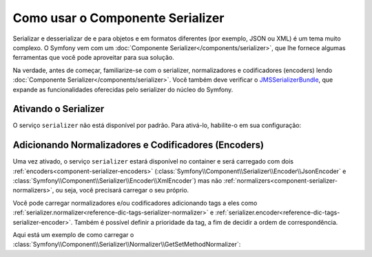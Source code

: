 ﻿.. index::
   single: Serializer

Como usar o Componente Serializer
=================================

Serializar e desserializar de e para objetos e em formatos diferentes (por exemplo,
JSON ou XML) é um tema muito complexo. O Symfony vem com um
:doc:`Componente Serializer</components/serializer>`, que lhe fornece algumas
ferramentas que você pode aproveitar para sua solução.

Na verdade, antes de começar, familiarize-se com o serializer, normalizadores
e codificadores (encoders) lendo :doc:`Componente Serializer</components/serializer>`.
Você também deve verificar o `JMSSerializerBundle`_, que expande as
funcionalidades oferecidas pelo serializer do núcleo do Symfony.

Ativando o Serializer
---------------------

.. versionadded:: 2.3
    O Serializer sempre existiu no Symfony, mas antes do Symfony 2.3,
    você mesmo precisava construir o serviço ``serializer``.

O serviço ``serializer`` não está disponível por padrão. Para ativá-lo, habilite-o
em sua configuração:

.. configuration-block::

    .. code-block:: yaml

        # app/config/config.yml
        framework:
            # ...
            serializer:
                enabled: true

    .. code-block:: xml

        <!-- app/config/config.xml -->
        <framework:config>
            <!-- ... -->
            <framework:serializer enabled="true" />
        </framework:config>

    .. code-block:: php

        // app/config/config.php
        $container->loadFromExtension('framework', array(
            // ...
            'serializer' => array(
                'enabled' => true
            ),
        ));

Adicionando Normalizadores e Codificadores (Encoders)
-----------------------------------------------------

Uma vez ativado, o serviço ``serializer`` estará disponível no container
e será carregado com dois :ref:`encoders<component-serializer-encoders>`
(:class:`Symfony\\Component\\Serializer\\Encoder\\JsonEncoder` e
:class:`Symfony\\Component\\Serializer\\Encoder\\XmlEncoder`)
mas não :ref:`normalizers<component-serializer-normalizers>`, ou seja, você
precisará carregar o seu próprio.

Você pode carregar normalizadores e/ou codificadores adicionando tags a eles como
:ref:`serializer.normalizer<reference-dic-tags-serializer-normalizer>` e
:ref:`serializer.encoder<reference-dic-tags-serializer-encoder>`. Também é
possível definir a prioridade da tag, a fim de decidir a ordem de correspondência.

Aqui está um exemplo de como carregar o
:class:`Symfony\\Component\\Serializer\\Normalizer\\GetSetMethodNormalizer`:

.. configuration-block::

    .. code-block:: yaml

        # app/config/services.yml
        services:
            get_set_method_normalizer:
            class: Symfony\Component\Serializer\Normalizer\GetSetMethodNormalizer
                tags:
                    - { name: serializer.normalizer }

    .. code-block:: xml

        <!-- app/config/services.xml -->
        <services>
            <service id="get_set_method_normalizer" class="Symfony\Component\Serializer\Normalizer\GetSetMethodNormalizer">
                <tag name="serializer.normalizer" />
            </service>
        </services>

    .. code-block:: php

        // app/config/services.php
        use Symfony\Component\DependencyInjection\Definition;

        $definition = new Definition(
            'Symfony\Component\Serializer\Normalizer\GetSetMethodNormalizer'
        ));
        $definition->addTag('serializer.normalizer');
        $container->setDefinition('get_set_method_normalizer', $definition);

.. _JMSSerializerBundle: http://jmsyst.com/bundles/JMSSerializerBundle
